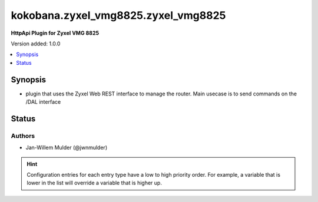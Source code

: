 .. _kokobana.zyxel_vmg8825.zyxel_vmg8825_httpapi:


************************************
kokobana.zyxel_vmg8825.zyxel_vmg8825
************************************

**HttpApi Plugin for Zyxel VMG 8825**


Version added: 1.0.0

.. contents::
   :local:
   :depth: 1


Synopsis
--------
- plugin that uses the Zyxel Web REST interface to manage the router. Main usecase is to send commands on the /DAL interface











Status
------


Authors
~~~~~~~

- Jan-Willem Mulder (@jwnmulder)


.. hint::
    Configuration entries for each entry type have a low to high priority order. For example, a variable that is lower in the list will override a variable that is higher up.
